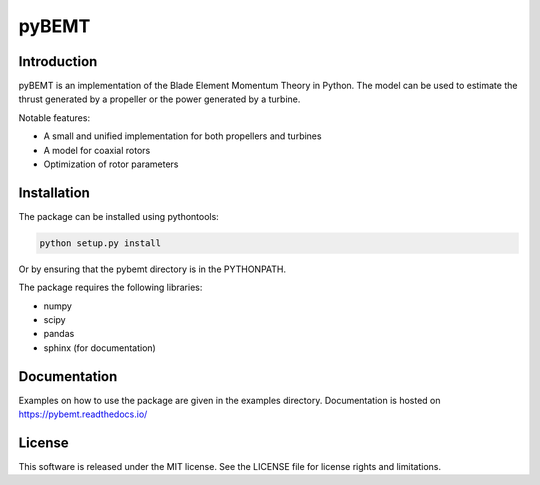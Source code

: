 pyBEMT
======

Introduction
------------

pyBEMT is an implementation of the Blade Element Momentum Theory in Python.
The model can be used to estimate the thrust generated by a propeller or 
the power generated by a turbine.

Notable features:

- A small and unified implementation for both propellers and turbines
- A model for coaxial rotors
- Optimization of rotor parameters

Installation
------------

The package can be installed using pythontools:

.. code-block:: console

        python setup.py install

Or by ensuring that the pybemt directory is in the PYTHONPATH.

The package requires the following libraries:

- numpy
- scipy
- pandas
- sphinx (for documentation)

Documentation
-------------

Examples on how to use the package are given in the examples directory.
Documentation is hosted on https://pybemt.readthedocs.io/ 

License
-------

This software is released under the MIT license. See the LICENSE file for license rights and limitations.
